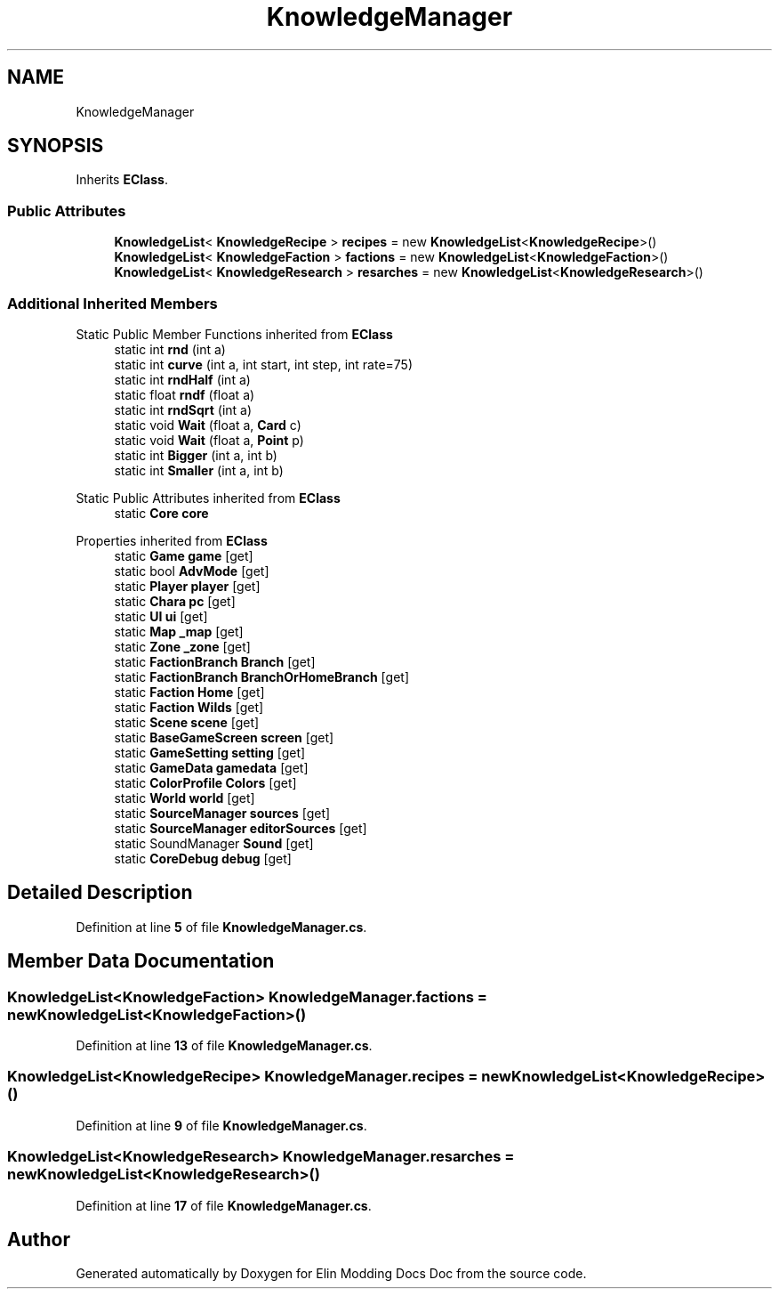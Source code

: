 .TH "KnowledgeManager" 3 "Elin Modding Docs Doc" \" -*- nroff -*-
.ad l
.nh
.SH NAME
KnowledgeManager
.SH SYNOPSIS
.br
.PP
.PP
Inherits \fBEClass\fP\&.
.SS "Public Attributes"

.in +1c
.ti -1c
.RI "\fBKnowledgeList\fP< \fBKnowledgeRecipe\fP > \fBrecipes\fP = new \fBKnowledgeList\fP<\fBKnowledgeRecipe\fP>()"
.br
.ti -1c
.RI "\fBKnowledgeList\fP< \fBKnowledgeFaction\fP > \fBfactions\fP = new \fBKnowledgeList\fP<\fBKnowledgeFaction\fP>()"
.br
.ti -1c
.RI "\fBKnowledgeList\fP< \fBKnowledgeResearch\fP > \fBresarches\fP = new \fBKnowledgeList\fP<\fBKnowledgeResearch\fP>()"
.br
.in -1c
.SS "Additional Inherited Members"


Static Public Member Functions inherited from \fBEClass\fP
.in +1c
.ti -1c
.RI "static int \fBrnd\fP (int a)"
.br
.ti -1c
.RI "static int \fBcurve\fP (int a, int start, int step, int rate=75)"
.br
.ti -1c
.RI "static int \fBrndHalf\fP (int a)"
.br
.ti -1c
.RI "static float \fBrndf\fP (float a)"
.br
.ti -1c
.RI "static int \fBrndSqrt\fP (int a)"
.br
.ti -1c
.RI "static void \fBWait\fP (float a, \fBCard\fP c)"
.br
.ti -1c
.RI "static void \fBWait\fP (float a, \fBPoint\fP p)"
.br
.ti -1c
.RI "static int \fBBigger\fP (int a, int b)"
.br
.ti -1c
.RI "static int \fBSmaller\fP (int a, int b)"
.br
.in -1c

Static Public Attributes inherited from \fBEClass\fP
.in +1c
.ti -1c
.RI "static \fBCore\fP \fBcore\fP"
.br
.in -1c

Properties inherited from \fBEClass\fP
.in +1c
.ti -1c
.RI "static \fBGame\fP \fBgame\fP\fR [get]\fP"
.br
.ti -1c
.RI "static bool \fBAdvMode\fP\fR [get]\fP"
.br
.ti -1c
.RI "static \fBPlayer\fP \fBplayer\fP\fR [get]\fP"
.br
.ti -1c
.RI "static \fBChara\fP \fBpc\fP\fR [get]\fP"
.br
.ti -1c
.RI "static \fBUI\fP \fBui\fP\fR [get]\fP"
.br
.ti -1c
.RI "static \fBMap\fP \fB_map\fP\fR [get]\fP"
.br
.ti -1c
.RI "static \fBZone\fP \fB_zone\fP\fR [get]\fP"
.br
.ti -1c
.RI "static \fBFactionBranch\fP \fBBranch\fP\fR [get]\fP"
.br
.ti -1c
.RI "static \fBFactionBranch\fP \fBBranchOrHomeBranch\fP\fR [get]\fP"
.br
.ti -1c
.RI "static \fBFaction\fP \fBHome\fP\fR [get]\fP"
.br
.ti -1c
.RI "static \fBFaction\fP \fBWilds\fP\fR [get]\fP"
.br
.ti -1c
.RI "static \fBScene\fP \fBscene\fP\fR [get]\fP"
.br
.ti -1c
.RI "static \fBBaseGameScreen\fP \fBscreen\fP\fR [get]\fP"
.br
.ti -1c
.RI "static \fBGameSetting\fP \fBsetting\fP\fR [get]\fP"
.br
.ti -1c
.RI "static \fBGameData\fP \fBgamedata\fP\fR [get]\fP"
.br
.ti -1c
.RI "static \fBColorProfile\fP \fBColors\fP\fR [get]\fP"
.br
.ti -1c
.RI "static \fBWorld\fP \fBworld\fP\fR [get]\fP"
.br
.ti -1c
.RI "static \fBSourceManager\fP \fBsources\fP\fR [get]\fP"
.br
.ti -1c
.RI "static \fBSourceManager\fP \fBeditorSources\fP\fR [get]\fP"
.br
.ti -1c
.RI "static SoundManager \fBSound\fP\fR [get]\fP"
.br
.ti -1c
.RI "static \fBCoreDebug\fP \fBdebug\fP\fR [get]\fP"
.br
.in -1c
.SH "Detailed Description"
.PP 
Definition at line \fB5\fP of file \fBKnowledgeManager\&.cs\fP\&.
.SH "Member Data Documentation"
.PP 
.SS "\fBKnowledgeList\fP<\fBKnowledgeFaction\fP> KnowledgeManager\&.factions = new \fBKnowledgeList\fP<\fBKnowledgeFaction\fP>()"

.PP
Definition at line \fB13\fP of file \fBKnowledgeManager\&.cs\fP\&.
.SS "\fBKnowledgeList\fP<\fBKnowledgeRecipe\fP> KnowledgeManager\&.recipes = new \fBKnowledgeList\fP<\fBKnowledgeRecipe\fP>()"

.PP
Definition at line \fB9\fP of file \fBKnowledgeManager\&.cs\fP\&.
.SS "\fBKnowledgeList\fP<\fBKnowledgeResearch\fP> KnowledgeManager\&.resarches = new \fBKnowledgeList\fP<\fBKnowledgeResearch\fP>()"

.PP
Definition at line \fB17\fP of file \fBKnowledgeManager\&.cs\fP\&.

.SH "Author"
.PP 
Generated automatically by Doxygen for Elin Modding Docs Doc from the source code\&.
